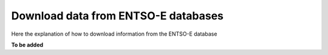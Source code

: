 Download data from ENTSO-E databases
====================================

Here the explanation of how to download information from the ENTSO-E database

**To be added**
